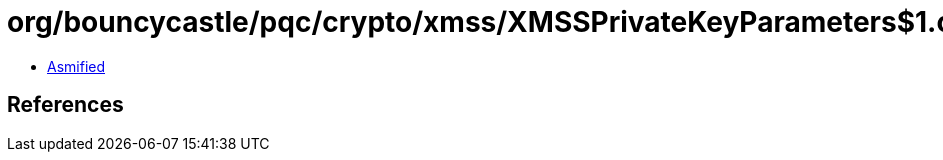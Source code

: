 = org/bouncycastle/pqc/crypto/xmss/XMSSPrivateKeyParameters$1.class

 - link:XMSSPrivateKeyParameters$1-asmified.java[Asmified]

== References

